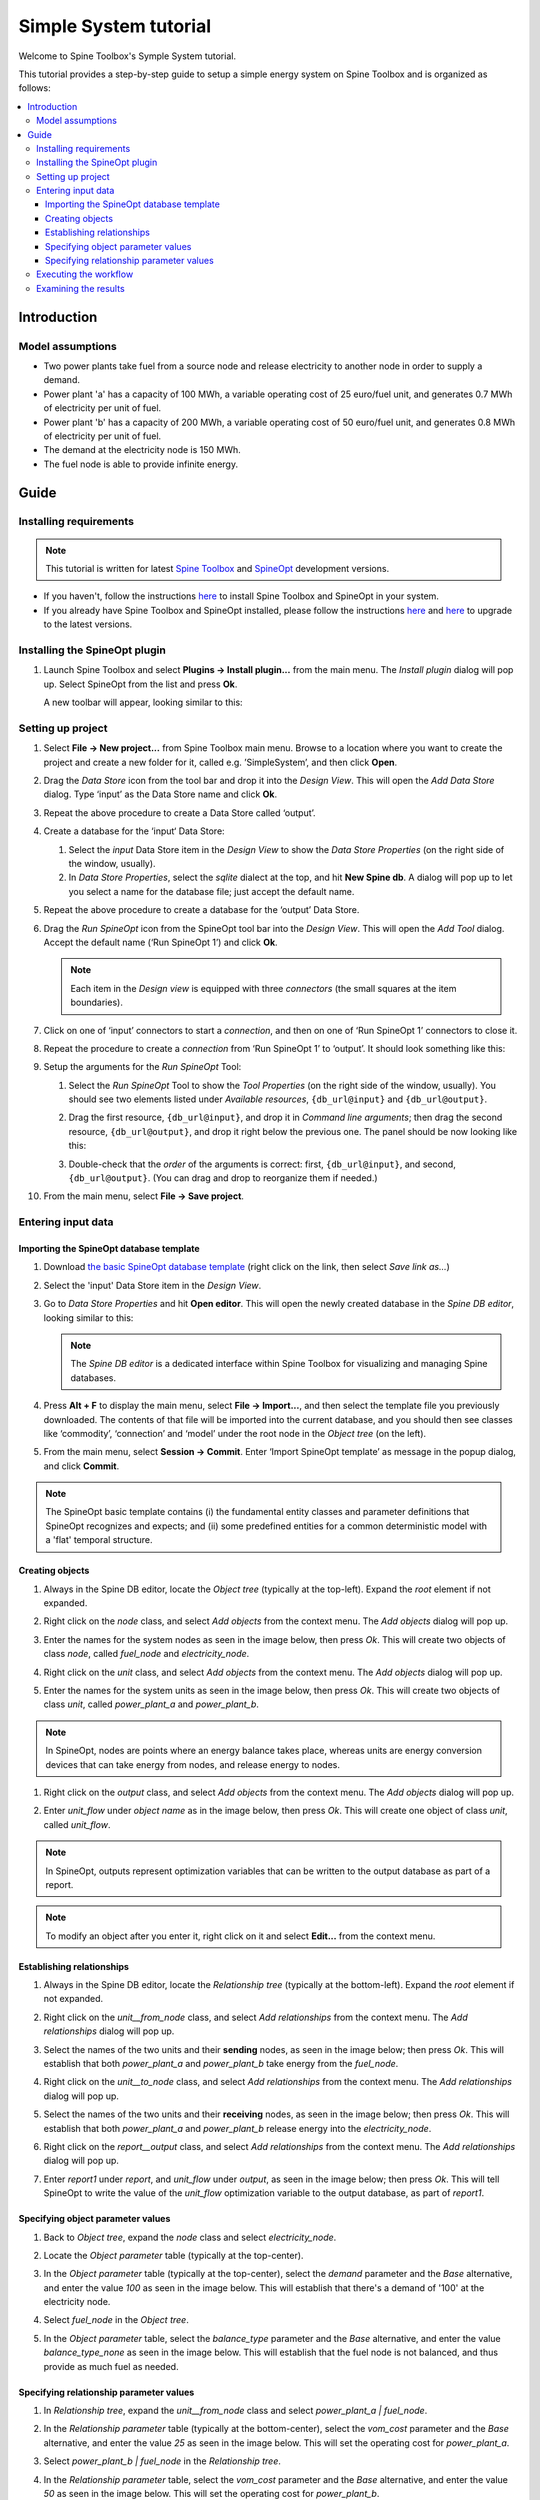 ..  Case Study A5 tutorial
    Created: 18.6.2018


.. |ds_icon| image:: img/project_item_icons/database.svg
            :width: 16
.. |tool_icon| image:: img/project_item_icons/hammer.svg
             :width: 16
.. |execute_project| image:: ../../spinetoolbox/ui/resources/menu_icons/play-circle-solid.svg
             :width: 16
.. |file-regular| image:: ../../spinetoolbox/ui/resources/file-regular.svg
             :width: 16


**********************
Simple System tutorial
**********************

Welcome to Spine Toolbox's Symple System tutorial.

This tutorial provides a step-by-step guide to setup a simple energy system on Spine Toolbox
and is organized as follows:

.. contents::
   :local:


Introduction
------------

Model assumptions
=================

- Two power plants take fuel from a source node and release electricity to another node in order to supply a demand.

- Power plant 'a' has a capacity of 100 MWh, a variable operating cost of 25 euro/fuel unit, and generates 0.7 MWh of electricity
  per unit of fuel.

- Power plant 'b' has a capacity of 200 MWh, a variable operating cost of 50 euro/fuel unit, and generates 0.8 MWh of electricity
  per unit of fuel.

- The demand at the electricity node is 150 MWh.

- The fuel node is able to provide infinite energy.


.. image:: img/simple_system_schematic.png
   :align: center
   :scale: 80%

Guide
-----

Installing requirements
=======================

.. note:: This tutorial is written for latest `Spine Toolbox 
   <https://github.com/Spine-project/Spine-Toolbox/>`_ and `SpineOpt 
   <https://github.com/Spine-project/SpineOpt.jl>`_ development versions.

- If you haven't, follow the instructions `here <https://github.com/Spine-project/SpineOpt.jl#installation>`_ 
  to install Spine Toolbox and SpineOpt in your system.

- If you already have Spine Toolbox and SpineOpt installed, please follow the instructions
  `here <https://github.com/Spine-project/Spine-Toolbox/blob/master/README.md#upgrading>`_
  and `here <https://github.com/Spine-project/SpineOpt.jl#upgrading>`_ to upgrade to the latest versions.


Installing the SpineOpt plugin
==============================

#. Launch Spine Toolbox and select **Plugins -> Install plugin...** from the main menu.
   The *Install plugin* dialog will pop up. Select SpineOpt from the list and press **Ok**.

   .. image:: img/install_spine_opt_plugin.png
      :align: center

   A new toolbar will appear, looking similar to this:

   .. image:: img/spine_opt_plugin_tool_bar.png
      :align: center


Setting up project
==================

#. Select **File -> New project...** from Spine Toolbox main menu.
   Browse to a location where you want to create the project and create a new folder for it,
   called e.g. ’SimpleSystem’, and then click **Open**.

#. Drag the *Data Store* icon |ds_icon| from the tool bar and drop it into the 
   *Design View*. This will open the *Add Data Store* dialog. 
   Type ‘input’ as the Data Store name and click **Ok**.

#. Repeat the above procedure to create a Data Store called ‘output’.

#. Create a database for the ‘input‘ Data Store:

   #. Select the `input` Data Store item in the *Design View* to show the *Data Store Properties* 
      (on the right side of the window, usually).

   #. In *Data Store Properties*, select the *sqlite* dialect at the top, and hit **New Spine db**.
      A dialog will pop up to let you select a name for the database file; just accept the default name.

#. Repeat the above procedure to create a database for the ‘output’ Data Store.

#. Drag the *Run SpineOpt* icon |tool_icon| from the SpineOpt tool bar into the *Design View*.
   This will open the *Add Tool* dialog. Accept the default name (‘Run SpineOpt 1’) and click **Ok**.

   .. note:: Each item in the *Design view* is equipped with three *connectors*
      (the small squares at the item boundaries).

#. Click on one of ‘input’ connectors to start a *connection*, and then on one of ‘Run SpineOpt 1’ connectors to close it.

#. Repeat the procedure to create a *connection* from ‘Run SpineOpt 1’ to ‘output’. 
   It should look something like this:

   .. image:: img/simple_system_item_connections.png
      :align: center

#. Setup the arguments for the `Run SpineOpt` Tool:

   #. Select the `Run SpineOpt` Tool to show the *Tool Properties* (on the right side of the window, usually).
      You should see two elements listed under *Available resources*, ``{db_url@input}`` and ``{db_url@output}``.

   #. Drag the first resource, ``{db_url@input}``, and drop it in *Command line arguments*;
      then drag the second resource, ``{db_url@output}``, and drop it right below the previous one.
      The panel should be now looking like this:

      .. image:: img/simple_system_cmdline_args.png
         :align: center

   #. Double-check that the *order* of the arguments is correct: first, ``{db_url@input}``, and second, ``{db_url@output}``.
      (You can drag and drop to reorganize them if needed.)

#. From the main menu, select **File -> Save project**.



Entering input data
===================

Importing the SpineOpt database template
~~~~~~~~~~~~~~~~~~~~~~~~~~~~~~~~~~~~~~~~

#. Download `the basic SpineOpt database template 
   <https://raw.githubusercontent.com/Spine-project/SpineOpt.jl/master/templates/models/basic_model_template.json>`_
   (right click on the link, then select *Save link as...*)

#. Select the 'input' Data Store item in the *Design View*.

#. Go to *Data Store Properties* and hit **Open editor**. This will open 
   the newly created database in the *Spine DB editor*, looking similar to this:

   .. image:: img/case_study_a5_spine_db_editor_empty.png
      :align: center

   .. note:: The *Spine DB editor* is a dedicated interface within Spine Toolbox
      for visualizing and managing Spine databases.

#. Press **Alt + F** to display the main menu, select **File -> Import...**,
   and then select the template file you previously downloaded. 
   The contents of that file will be imported into the current database,
   and you should then see classes like ‘commodity’, ‘connection’ and ‘model’ under 
   the root node in the *Object tree* (on the left).

#. From the main menu, select **Session -> Commit**.
   Enter ‘Import SpineOpt template’ as message in the popup dialog, and click **Commit**.


.. note:: The SpineOpt basic template contains (i) the fundamental entity classes
   and parameter definitions that SpineOpt recognizes and expects; and (ii) some
   predefined entities for a common deterministic model with a 'flat' temporal structure.


Creating objects
~~~~~~~~~~~~~~~~

#. Always in the Spine DB editor, locate the *Object tree* (typically at the top-left). Expand the `root`
   element if not expanded.

#. Right click on the `node` class, and select *Add objects* from the context menu.
   The *Add objects* dialog will pop up.

#. Enter the names for the system nodes as seen in the image below, then press *Ok*. This will create two objects
   of class `node`, called `fuel_node` and `electricity_node`.

   .. image:: img/simple_system_add_nodes.png
      :align: center

#. Right click on the `unit` class, and select *Add objects* from the context menu.
   The *Add objects* dialog will pop up.

#. Enter the names for the system units as seen in the image below, then press *Ok*. This will create two objects
   of class `unit`, called `power_plant_a` and `power_plant_b`.

   .. image:: img/simple_system_add_units.png
      :align: center

.. note:: In SpineOpt, nodes are points where an energy balance takes place, whereas units are energy conversion
   devices that can take energy from nodes, and release energy to nodes.

#. Right click on the `output` class, and select *Add objects* from the context menu.
   The *Add objects* dialog will pop up.

#. Enter `unit_flow` under *object name* as in the image below, then press *Ok*. This will create one object
   of class `unit`, called `unit_flow`.

   .. image:: img/simple_system_add_output.png
      :align: center

.. note:: In SpineOpt, outputs represent optimization variables that can be written to the output database as part of a report.

.. note:: To modify an object after you enter it, right click on it and select **Edit...** from the context menu.


Establishing relationships
~~~~~~~~~~~~~~~~~~~~~~~~~~

#. Always in the Spine DB editor, locate the *Relationship tree* (typically at the bottom-left).
   Expand the `root` element if not expanded.

#. Right click on the `unit__from_node` class, and select *Add relationships* from the context menu.
   The *Add relationships* dialog will pop up.

#. Select the names of the two units and their **sending** nodes, as seen in the image below; then press *Ok*.
   This will establish that both `power_plant_a` and `power_plant_b` take energy from the `fuel_node`.

   .. image:: img/simple_system_add_unit__from_node_relationships.png
      :align: center

#. Right click on the `unit__to_node` class, and select *Add relationships* from the context menu.
   The *Add relationships* dialog will pop up.

#. Select the names of the two units and their **receiving** nodes, as seen in the image below; then press *Ok*.
   This will establish that both `power_plant_a` and `power_plant_b` release energy into the `electricity_node`.

   .. image:: img/simple_system_add_unit__to_node_relationships.png
      :align: center

#. Right click on the `report__output` class, and select *Add relationships* from the context menu.
   The *Add relationships* dialog will pop up.

#. Enter `report1` under *report*, and `unit_flow` under *output*, as seen in the image below; then press *Ok*.
   This will tell SpineOpt to write the value of the `unit_flow` optimization variable to the output database,
   as part of `report1`.

   .. image:: img/simple_system_add_report__output_relationships.png
      :align: center


.. _Specifying object parameter values:

Specifying object parameter values
~~~~~~~~~~~~~~~~~~~~~~~~~~~~~~~~~~

#. Back to *Object tree*, expand the `node` class and select `electricity_node`.

#. Locate the *Object parameter* table (typically at the top-center).

#. In the *Object parameter* table (typically at the top-center),
   select the `demand` parameter and the `Base` alternative, and enter the value `100` as seen in the image below.
   This will establish that there's a demand of '100' at the electricity node.

   .. image:: img/simple_system_electricity_demand.png
      :align: center

#. Select `fuel_node` in the *Object tree*.

#. In the *Object parameter* table, select the `balance_type` parameter and the `Base` alternative,
   and enter the value `balance_type_none` as seen in the image below.
   This will establish that the fuel node is not balanced, and thus provide as much fuel as needed.

   .. image:: img/simple_system_fuel_balance_type.png
      :align: center


.. _Specifying relationship parameter values:

Specifying relationship parameter values
~~~~~~~~~~~~~~~~~~~~~~~~~~~~~~~~~~~~~~~~

#. In *Relationship tree*, expand the `unit__from_node` class and select `power_plant_a | fuel_node`.

#. In the *Relationship parameter* table (typically at the bottom-center),
   select the `vom_cost` parameter and the `Base` alternative, and enter the value `25` as seen in the image below.
   This will set the operating cost for `power_plant_a`.

   .. image:: img/simple_system_power_plant_a_vom_cost.png
      :align: center

#. Select `power_plant_b | fuel_node` in the *Relationship tree*.

#. In the *Relationship parameter* table, select the `vom_cost` parameter and the `Base` alternative,
   and enter the value `50` as seen in the image below.
   This will set the operating cost for `power_plant_b`.

   .. image:: img/simple_system_power_plant_b_vom_cost.png
      :align: center

#. In *Relationship tree*, expand the `unit__to_node` class and select `power_plant_a | electricity_node`.

#. In the *Relationship parameter* table, select the `unit_capacity` parameter and the `Base` alternative,
   and enter the value `100` as seen in the image below.
   This will set the capacity for `power_plant_a`.

   .. image:: img/simple_system_power_plant_a_capacity.png
      :align: center

#. Select `power_plant_b | electricity_node` in the *Relationship tree*.

#. In the *Relationship parameter* table, select the `unit_capacity` parameter and the `Base` alternative,
   and enter the value `200` as seen in the image below.
   This will set the capacity for `power_plant_b`.

   .. image:: img/simple_system_power_plant_b_capacity.png
      :align: center

#. In *Relationship tree*, select the `unit__node__node` class, and come back to the *Relationship parameter* table.

#. In the *Relationship parameter* table, select `power_plant_a | electricity_node | fuel_node` under *object name list*,
   `fix_ratio_out_in_unit_flow` under *parameter name*, `Base` under *alternative name*, and enter `0.7` under *value*.
   Repeat the operation for `power_plant_b`, but this time enter `0.8` under *value*.
   This will set the conversion ratio from fuel to electricity for `power_plant_a` and `power_plant_b` to `0.7` and `0.8`,
   respectively.
   It should like the image below.

   .. image:: img/simple_system_fix_ratio_out_in_unit_flow.png
      :align: center


When you're ready, commit all changes to the database.


Executing the workflow
======================

#. Go back to Spine Toolbox's main window, and hit the **Execute project** button |execute_project| from 
   the tool bar.

   You should see ‘Executing All Directed Acyclic Graphs’ printed in the *Event log*
   (at the bottom left by default).

#. Select the 'Run SpineOpt 1' Tool. You should see the output from SpineOpt in the *Julia Console*.


Examining the results
=====================

#. Select the output data store and open the Spine DB editor.

#. Press **Alt + F** to display the main menu, and select **Pivot -> Index**.

#. Select `report__unit__node__direction__stochastic_scenario` under **Relationship tree**, and
   the first cell under **alternative** in the *Frozen table*.

#. The *Pivot table* will be populated with results from the SpineOpt run. It will look something like the image below.

.. image:: img/simple_system_results_pivot_table.png
   :align: center
